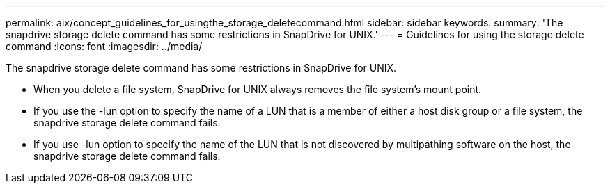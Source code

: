 ---
permalink: aix/concept_guidelines_for_usingthe_storage_deletecommand.html
sidebar: sidebar
keywords: 
summary: 'The snapdrive storage delete command has some restrictions in SnapDrive for UNIX.'
---
= Guidelines for using the storage delete command
:icons: font
:imagesdir: ../media/

[.lead]
The snapdrive storage delete command has some restrictions in SnapDrive for UNIX.

* When you delete a file system, SnapDrive for UNIX always removes the file system's mount point.
* If you use the -lun option to specify the name of a LUN that is a member of either a host disk group or a file system, the snapdrive storage delete command fails.
* If you use -lun option to specify the name of the LUN that is not discovered by multipathing software on the host, the snapdrive storage delete command fails.
